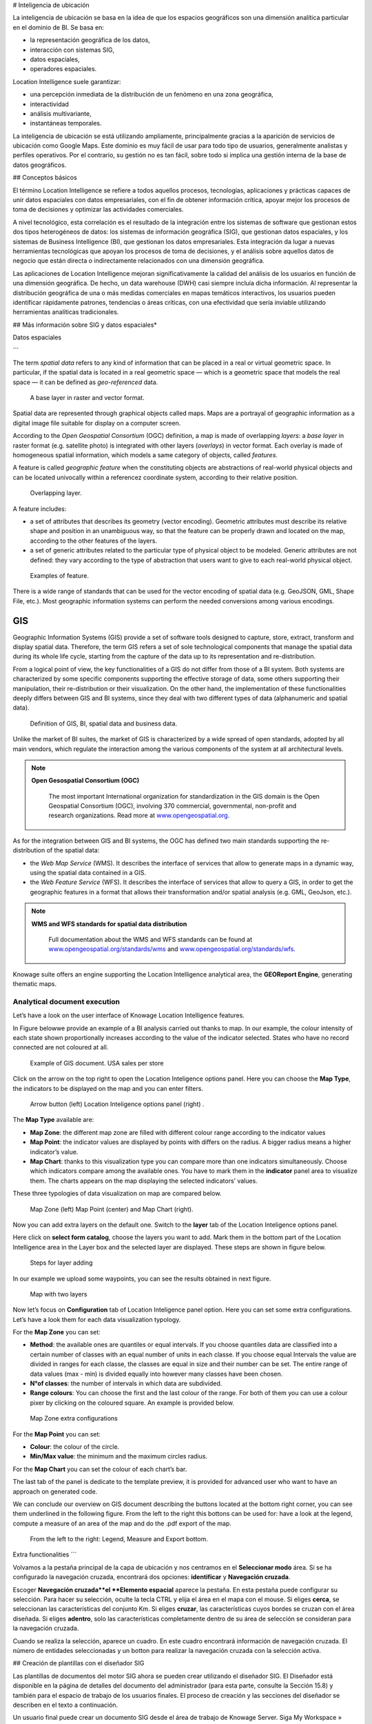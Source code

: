 # Inteligencia de ubicación

La inteligencia de ubicación se basa en la idea de que los espacios geográficos son una dimensión analítica particular en el dominio de BI. Se basa en:

*   la representación geográfica de los datos,
*   interacción con sistemas SIG,
*   datos espaciales,
*   operadores espaciales.

Location Intelligence suele garantizar:

*   una percepción inmediata de la distribución de un fenómeno en una zona geográfica,
*   interactividad
*   análisis multivariante,
*   instantáneas temporales.

La inteligencia de ubicación se está utilizando ampliamente, principalmente gracias a la aparición de servicios de ubicación como Google Maps. Este dominio es muy fácil de usar para todo tipo de usuarios, generalmente analistas y perfiles operativos. Por el contrario, su gestión no es tan fácil, sobre todo si implica una gestión interna de la base de datos geográficos.

## Conceptos básicos

El término Location Intelligence se refiere a todos aquellos procesos, tecnologías, aplicaciones y prácticas capaces de unir datos espaciales con datos empresariales, con el fin de obtener información crítica, apoyar mejor los procesos de toma de decisiones y optimizar las actividades comerciales.

A nivel tecnológico, esta correlación es el resultado de la integración entre los sistemas de software que gestionan estos dos tipos heterogéneos de datos: los sistemas de información geográfica (SIG), que gestionan datos espaciales, y los sistemas de Business Intelligence (BI), que gestionan los datos empresariales. Esta integración da lugar a nuevas herramientas tecnológicas que apoyan los procesos de toma de decisiones, y el análisis sobre aquellos datos de negocio que están directa o indirectamente relacionados con una dimensión geográfica.

Las aplicaciones de Location Intelligence mejoran significativamente la calidad del análisis de los usuarios en función de una dimensión geográfica. De hecho, un data warehouse (DWH) casi siempre incluía dicha información. Al representar la distribución geográfica de una o más medidas comerciales en mapas temáticos interactivos, los usuarios pueden identificar rápidamente patrones, tendencias o áreas críticas, con una efectividad que sería inviable utilizando herramientas analíticas tradicionales.

## Más información sobre SIG y datos espaciales\*

Datos espaciales

```

The term *spatial data* refers to any kind of information that can be placed in a real or virtual geometric space. In particular, if the spatial data is located in a real geometric space — which is a geometric space that models the real space — it can be defined as *geo-referenced* data.

.. figure:: media/image374.png

    A base layer in raster and vector format.

Spatial data are represented through graphical objects called maps. Maps are a portrayal of geographic information as a digital image file suitable for display on a computer screen.

According to the *Open Geospatial Consortium* (OGC) definition, a map is made of overlapping *layers*: a *base layer* in raster format (e.g. satellite photo) is integrated with other layers (*overlays*) in vector format. Each overlay is made of homogeneous spatial information, which models a same category of objects, called *features*.

A feature is called *geographic feature* when the constituting objects are abstractions of real-world physical objects and can be located univocally within a referencez coordinate system, according to their relative position.

.. figure:: media/image375.png

    Overlapping layer.

A feature includes:

-  a set of attributes that describes its geometry (vector encoding). Geometric attributes must describe its relative shape and position in an unambiguous way, so that the feature can be properly drawn and located on the map, according to the other features of the layers.
-  a set of generic attributes related to the particular type of physical object to be modeled. Generic attributes are not defined: they vary according to the type of abstraction that users want to give to each real-world physical object.

.. figure:: media/image376.png

    Examples of feature.

There is a wide range of standards that can be used for the vector encoding of spatial data (e.g. GeoJSON, GML, Shape File, etc.). Most geographic information systems can perform the needed conversions among various encodings.

GIS
~~~

Geographic Information Systems (GIS) provide a set of software tools designed to capture, store, extract, transform and display spatial data. Therefore, the term GIS refers a set of sole technological components that manage the spatial data during its whole life cycle, starting from the capture of the data up to its representation and re-distribution.

From a logical point of view, the key functionalities of a GIS do not differ from those of a BI system. Both systems are characterized by some specific components supporting the effective storage of data, some others supporting their manipulation, their re-distribution or their visualization. On the other hand, the implementation of these functionalities deeply differs between GIS and BI systems, since they deal with two different types of data (alphanumeric and spatial data).

.. figure:: media/image377.png

    Definition of GIS, BI, spatial data and business data.

Unlike the market of BI suites, the market of GIS is characterized by a wide spread of open standards, adopted by all main vendors, which regulate the interaction among the various components of the system at all architectural levels.

.. note::
         **Open Gesospatial Consortium (OGC)**

            The most important International organization for standardization in the GIS domain is the Open Geospatial Consortium (OGC), involving 370 commercial, governmental, non-profit and research organizations. Read more at `www.opengeospatial.org. <http://www.opengeospatial.org/>`__


As for the integration between GIS and BI systems, the OGC has defined two main standards supporting the re-distribution of the spatial data:

-  the *Web Map Service* (WMS). It describes the interface of services that allow to generate maps in a dynamic way, using the spatial data contained in a GIS.
-  the *Web Feature Service* (WFS). It describes the interface of services that allow to query a GIS, in order to get the geographic features in a format that allows their transformation and/or spatial analysis (e.g. GML, GeoJson, etc.).

.. note::
         **WMS and WFS standards for spatial data distribution**

            Full documentation about the WMS and WFS standards can be found at `www.opengeospatial.org/standards/wms <http://www.opengeospatial.org/standards/wms>`__ and `www.opengeospatial.org/standards/wfs. <http://www.opengeospatial.org/standards/wfs>`__
 
Knowage suite offers an engine supporting the Location Intelligence analytical area, the **GEOReport Engine**, generating thematic maps.

Analytical document execution
----------------------------------

Let’s have a look on the user interface of Knowage Location Intelligence features.

In Figure belowwe provide an example of a BI analysis carried out thanks to map. In our example, the colour intensity of each state shown proportionally increases according to the value of the indicator selected. States who have no record connected are not coloured at all.

.. figure:: media/image352.png

    Example of GIS document. USA sales per store

Click on the arrow on the top right to open the Location Inteligence options panel. Here you can choose the **Map Type**, the indicators to be displayed on the map and you can enter filters.

.. figure:: media/image35354.png

    Arrow button (left) Location Inteligence options panel (right) .

The **Map Type** available are:

-  **Map Zone**: the different map zone are filled with different colour range according to the indicator values
-  **Map Point**: the indicator values are displayed by points with differs on the radius. A bigger radius means a higher indicator’s value.
-  **Map Chart**: thanks to this visualization type you can compare more than one indicators simultaneously. Choose which indicators compare among the available ones. You have to mark them in the **indicator** panel area to visualize them. The charts appears on the map displaying the selected indicators’ values.

These three typologies of data visualization on map are compared below.

.. figure:: media/image3555657.png

    Map Zone (left) Map Point (center) and Map Chart (right).

Now you can add extra layers on the default one. Switch to the **layer** tab of the Location Inteligence options panel.

Here click on **select form catalog**, choose the layers you want to add. Mark them in the bottom part of the Location Intelligence area in the Layer box and the selected layer are displayed. These steps are shown in figure below. 

.. _stepsforlayeradd:
.. figure:: media/image358.png

    Steps for layer adding
    
In our example we upload some waypoints, you can see the results obtained in next figure.
   
.. _mapwithlayers:
.. figure:: media/image359.png

    Map with two layers

Now let’s focus on **Configuration** tab of Location Inteligence panel option. Here you can set some extra configurations. Let’s have a look them for each data visualization typology.

For the **Map Zone** you can set:

-  **Method**: the available ones are quantiles or equal intervals. If you choose quantiles data are classified into a certain number of classes with an equal number of units in each classe. If you choose equal Intervals the value are divided in ranges for each classe, the classes are equal in size and their number can be set. The entire range of data values (max - min) is divided equally into however many classes have been chosen.
-  **N°of classes**: the number of intervals in which data are subdivided.
-  **Range colours**: You can choose the first and the last colour of the range. For both of them you can use a colour pixer by clicking on the coloured square. An example is provided below.

.. figure:: media/image360.png

    Map Zone extra configurations

For the **Map Point** you can set:

-  **Colour**: the colour of the circle.
-  **Min/Max value**: the minimum and the maximum circles radius.

For the **Map Chart** you can set the colour of each chart’s bar.

The last tab of the panel is dedicate to the template preview, it is provided for advanced user who want to have an approach on generated code.

We can conclude our overview on GIS document describing the buttons located at the bottom right corner, you can see them underlined in the following figure. From the left to the right this bottons can be used for: have a look at the legend, compute a measure of an area of the map and do the .pdf export of the map.

.. _legendmeasurexport:
.. figure:: media/image361.png

    From the left to the right: Legend, Measure and Export bottom.

Extra functionalities
```

Volvamos a la pestaña principal de la capa de ubicación y nos centramos en el **Seleccionar modo** área. Si se ha configurado la navegación cruzada, encontrará dos opciones: **identificar** y **Navegación cruzada**.

Escoger **Navegación cruzada**el **Elemento espacial** aparece la pestaña. En esta pestaña puede configurar su selección. Para hacer su selección, oculte la tecla CTRL y elija el área en el mapa con el mouse. Si eliges **cerca**, se seleccionan las características del conjunto Km. Si eliges **cruzar**, las características cuyos bordes se cruzan con el área diseñada. Si eliges **adentro**, solo las características completamente dentro de su área de selección se consideran para la navegación cruzada.

Cuando se realiza la selección, aparece un cuadro. En este cuadro encontrará información de navegación cruzada. El número de entidades seleccionadas y un botton para realizar la navegación cruzada con la selección activa.

## Creación de plantillas con el diseñador SIG

Las plantillas de documentos del motor SIG ahora se pueden crear utilizando el diseñador SIG. El Diseñador está disponible en la página de detalles del documento del administrador (para esta parte, consulte la Sección 15.8) y también para el espacio de trabajo de los usuarios finales. El proceso de creación y las secciones del diseñador se describen en el texto a continuación.

Un usuario final puede crear un documento SIG desde el área de trabajo de Knowage Server. Siga My Workspace » Análisis y haga clic en el icono "Plus" disponible en la esquina superior derecha de la página e inicie un nuevo **Análisis georreferenciado**.

.. figura:: media/image362.png

    Start a new Geo-referenced analysis.

Cuando se abre el diseñador, existe la opción de elegir el conjunto de datos para unir datos espaciales y datos profesionales. Cuando se selecciona el conjunto de datos, aparecerán las secciones Columnas e indicadores de unión de conjuntos de datos. De forma predeterminada, el conjunto de datos no está elegido y hay una interfaz para crear un mapa sin datos profesionales

.. figura:: media/image363.png

    GIS document designer window.

## Secciones de diseño

Sección de capa

```

Definition of the target layer is configurable in layer section. If the dataset is selected one of the available layers is chosen from list of layers catalogs. Button change layer (next figure) opens a pop up with a list of all available layer catalogs. Selecting one item from the list and clicking save the selected item will be chosen for template.

.. _targetlayerdef:
.. figure:: media/image364.png

    Target layer definition.

.. _listavailbcatalog:
.. figure:: media/image365.png

    List of available layer catalogs.

In case when there is no dataset multiple layers can be selected below.

.. figure:: media/image366.png

    Multiple selection of available layers.

Dataset join columns
```

La sección columnas de unión al conjunto de datos es para configurar la unión de datos espaciales y datos profesionales. Esta sección solo está presente cuando se selecciona el conjunto de datos para el documento. La estructura de datos del diseñador para unirse está representada por los pares de columnas de dataset y columnas de capa correspondientes. Al hacer clic en agregar columna de unión que puede ver en la figura debajo aparece un nuevo par vacío. La columna de unión al conjunto de datos se puede seleccionar entre las columnas del conjunto de datos seleccionado eligiendo una opción del cuadro combinado. La columna de unión de capas debe agregarse como texto libre editando la columna de tabla correspondiente.

.. figura:: media/image367.png

    Dataset join columns interface.

Indicadores

```

Measures definition is configurable by adding indicators. The interface is shown below. This section is only present when dataset is chosen for the document. Indicators are represented by pairs of measure field from selected dataset and corresponding label that will be used on map. Clicking on add indicators creates empty pair. Measure filed should be selected by picking one option from combo box that contains measure fields from selected dataset. Label should be inserted as free text by editing corresponding table column.

.. _indicatorsinterface:
.. figure:: media/image368.png

    Indicators interface.

Filters
~~~~~~~

Using the filtering dedicated area, as ahown in figure below, you define which dataset attributes can be used to filter the geometry. Each filter element is defined by an array (e.g. name : "store_country", label:"COUNTRY"). The first value (name : "store_country") is the name of the attribute as it is displayed among the properties. The second one label: "COUNTRY" is the label which will be displayed to the user. This section is only present when dataset is chosen for the document. Clicking on add filter creates empty pair. Label field should be selected by picking one option from combobox that contains attribute fields from selected dataset. Label should be inserted as free text by editing corresponding table column.

.. _filtersinterfac:
.. figure:: media/image369.png

    Filters interface.

Map menu configuration
```

A través de la **Configuración del menú Mapa** Panel que el usuario puede desactivar para habilitar o deshabilitar algunas funciones y características disponibles, como la leyenda, la calculadora de distancia, etc. Vea la siguiente figura para echar un vistazo a los elementos disponibles.

.. \_mapmenuconfig:
.. figura:: media/image369.png

    Map menu configuration.

Filtros de capa

```

Here, as you can see from figure below, you define which target layer attributes can be used to filter the geometry. This section is only present when a dataset has been selected. Add filters button opens pop up where you can choose all available filters of the selected layers. Figure below gives an example.

.. figure:: media/image370.png

    Layer filters interface.
    
.. figure:: media/image371.png

    List of available filters.

Edit map
~~~~~~~~

When all required fields are filled basic template can be saved. From workspace user is first asked to enter name and description of new created document as in the following figure. When the template is saved successfuly EDIT MAP button is enabled in the right part of the main toolbar.
    
.. figure:: media/image372.png

    interface for name and description of new geo document for end user.

Clicking the edit map button will open created map. An example is given below. In edit mode you are able to save all custom setting made on map.
   
.. figure:: media/image373.png

    Map in edit mode with save template available.

GEOReport Engine\*
-----------------------

The **GEOReport Engine** implements a *bridge integration* architecture.

Generally speaking, a bridge integration involves both the BI and the GIS systems, still keeping them completely separated. The integration between spatial data and business data is performed by a dedicated application that acts as a *bridge* between the GIS and the BI suite. This application extracts the spatial data from the GIS system and the business data from the BI suite, to answer the users’ requests. Afterwards, it joins them and provides the desired results.

In particular, the **GEOReport Engine** extracts spatial data from an external GIS system and join them dynamically with the business data extracted from the Data Ware House, in order to produce a thematic map, according to the user’s request. In other words, it acts as a *bridge* between the two systems, which can consequently be kept totally decoupled.

.. figure:: media/image378.png

    Bridge integration architecture of the **GEOReport Engine**.

The thematic map is composed of different overlapping layers that can be uploaded from various GIS engines at the same time. Among them just one layer is used to produce the effective thematization of the map: this is called *target layer*.

You can manage your layers inside the **Layers Catalogue**.

Here you can upload the following layer types:

-  File;
-  WFS;
-  WMS;
-  TMS;
-  Google;
-  OSM.
   
Create a new layer clicking on the dedicated plus icon. On the right side you are asked to fill few settings before saving the new layer. Among these settings the firsts are equals for all types of layers. Once you choose the layer type, instead, some fields may change. This happens to manage all layers types from the same interface. For example if you choose **File** as type you have the possibility to chose your own .json file and upload it. After having done this, the path where your file is been uploaded is shown among the setting.

If you chose **WFS** or **WMS** you are asked to insert a specific url.

At the bottom part of layer configuration you can manage the layer visibility. Mark the role you want to give visibility previlegies on this layer. If none is marked, the layer is visibile to all role by default.

Once you have set all layer configuration you can switch to filter setting. Click on the tab you can find in the upper part of the screen, see the following figure.

.. figure:: media/image379.png

    Filter tab

Here you can choose which filters will be active during visualization phase. Choose among the properties of your layer, the available ones are only the string type.

Now you need to have a well-configured dataset to work with the base layer. The dataset has to contain one column matching a property field as type and contents otherwise you will not be able to correctly visualize your data on the map.

For example you can use a query dataset, connected to the foodmart data source, whose SQL query is shown in Code15.1.

.. code-block:: sql
      	 :caption: GeojSON file except.
         :linenos:
	 
         SELECT r.region_id as region_id
              , s.store_country
              , r.sales_state as sales_state
              , r.sales_region
              , s.store_city
              , sum(f.store_sales) + (CAST(RAND() \*60 AS UNSIGNED) + 1) store_sales
              , avg (f.unit_sales)+(CAST(RAND()\* 60 AS UNSIGNED) + 1) unit_sales
              , sum(f. store_cost) store_cost
         FROM sales_fact_1998 f
            , store s
            , time_by_day t
            , sales_region r 
         WHERE s.store_id=f.store_id 
         AND f.time_id=t.time_id 
         AND s.region_id = r.region_id                  
         AND STORE_COUNTRY = 'USA' 
         GROUP BY region_id, s.store_country,r.sales_state, r.sales_region, s.store_city                                     

   
Create and save the dataset you want to use and go on preparing the document template.

Template building with GIS designer for technical user\*
----------------------------------------------------------

When creating new location intelligence document using GIS engine basic template can be build using GIS designer interface. For administrator designer opens from document detail page clicking on build template button (refer to next figure). When the designer is opened the interface for basic template build is different depending on if the dataset is chosen for the document or not.

.. _gisdesigneraccestemplbuild:
.. figure:: media/image381.png

    Gis designer accessible from the template build.

We have already described the Gis Designer when it is accessed by a final user. Since the difference relies only in how the designer is launched we will not repeat the component part and recall to *Designer section* paragraph for getting details. By the way we highlight that there is a last slight difference when defining a filter on layers. In fact, using the administrator interface, if the document has analytical driver parameters, you can also choose one of the available parameters to filter the geometry, as shown below. It is not mandatory to choose layer filters so you can also save the template without any filter selected. 

.. _layerfiltranalytdriv:
.. figure:: media/image382.png

    Layer filters interface with analytical drivers.

When the list of selected layers is changed the filter list will be empty so you have to select filter list after filling the layer list, this is the way designer keeps consistency between layers and corresponding filters (see next figure).

.. _listavailfiltranalydriv:
.. figure:: media/image383.png

    List of available filters with list of analytical drivers.

Cross navigation definition\*
-----------------------------------

It is possible to enable cross navigation from a map document to other Knowage documents. This means that, for instance, clicking on the state of Texas will open a new datail documents with additional information relative to the selected state.

You need to define the output parameters as described in Section *Cross Navigation* of *Analytical Document* Chapter. The possible parameters that can be handled by the GIS documents are the attribute names of the geometries of layers.

Once you have created a new Cross Navigation in the Cross Navigation Definition menu in Tools section, it is possibile to navigate from the GIS document to a target document. There is still a little step to do to activate the cross navigation.

.. figure:: media/image384.png

    Cross navigation option.

Open the **layer** tab of the Location Intelligence options panel and click on cross navigation select mode. Now the cross navigation is activated and if you click, for example, on one of the state it will compare the above popup.

.. figure:: media/image385.png

   Cross navigation popup.

By clicking on the play button the target document will open.

```

